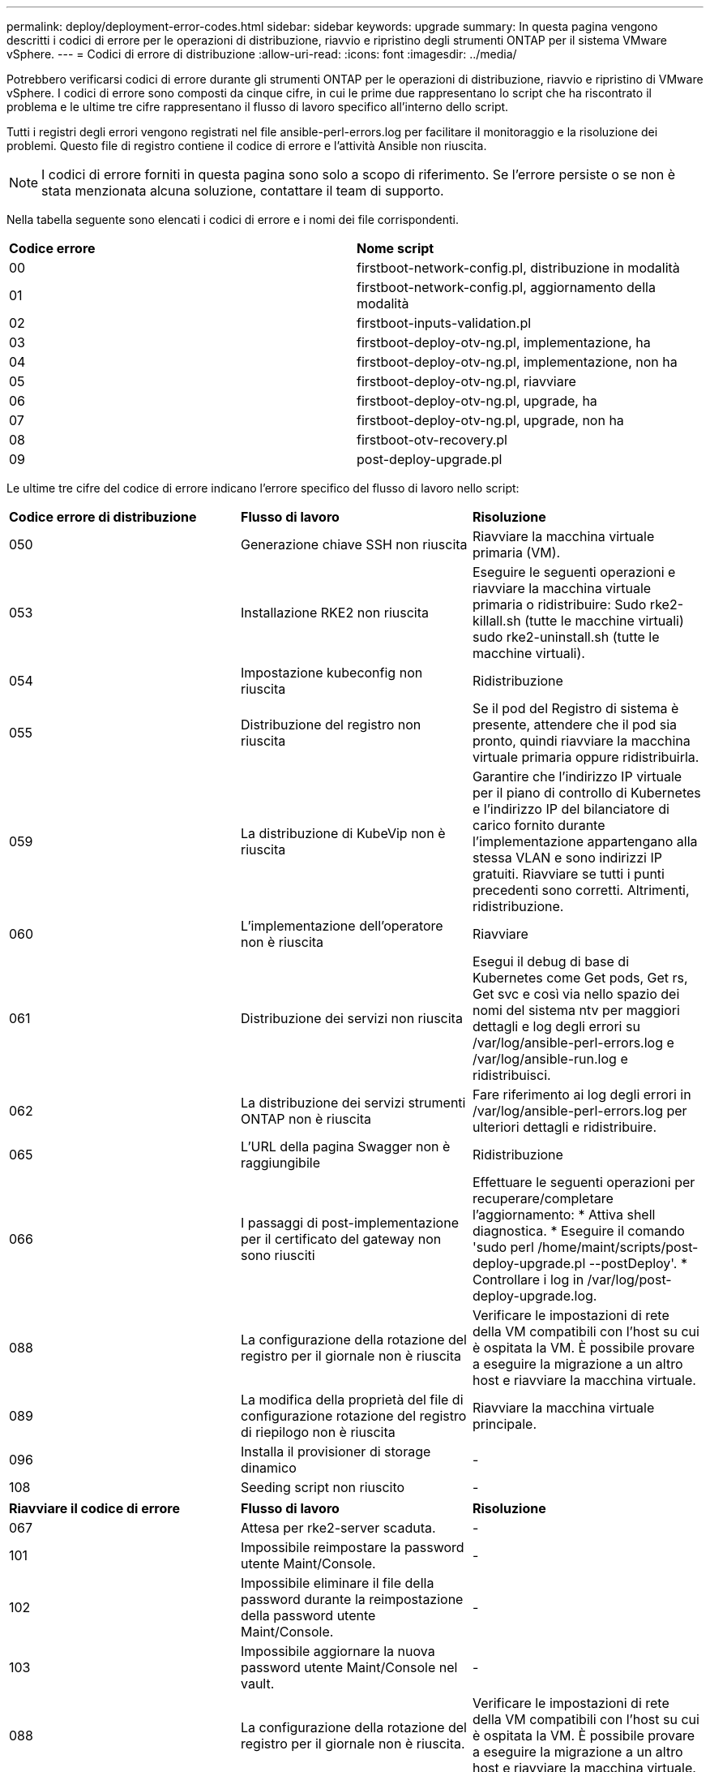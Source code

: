 ---
permalink: deploy/deployment-error-codes.html 
sidebar: sidebar 
keywords: upgrade 
summary: In questa pagina vengono descritti i codici di errore per le operazioni di distribuzione, riavvio e ripristino degli strumenti ONTAP per il sistema VMware vSphere. 
---
= Codici di errore di distribuzione
:allow-uri-read: 
:icons: font
:imagesdir: ../media/


[role="lead"]
Potrebbero verificarsi codici di errore durante gli strumenti ONTAP per le operazioni di distribuzione, riavvio e ripristino di VMware vSphere. I codici di errore sono composti da cinque cifre, in cui le prime due rappresentano lo script che ha riscontrato il problema e le ultime tre cifre rappresentano il flusso di lavoro specifico all'interno dello script.

Tutti i registri degli errori vengono registrati nel file ansible-perl-errors.log per facilitare il monitoraggio e la risoluzione dei problemi. Questo file di registro contiene il codice di errore e l'attività Ansible non riuscita.


NOTE: I codici di errore forniti in questa pagina sono solo a scopo di riferimento. Se l'errore persiste o se non è stata menzionata alcuna soluzione, contattare il team di supporto.

Nella tabella seguente sono elencati i codici di errore e i nomi dei file corrispondenti.

|===


| *Codice errore* | *Nome script* 


| 00 | firstboot-network-config.pl, distribuzione in modalità 


| 01 | firstboot-network-config.pl, aggiornamento della modalità 


| 02 | firstboot-inputs-validation.pl 


| 03 | firstboot-deploy-otv-ng.pl, implementazione, ha 


| 04 | firstboot-deploy-otv-ng.pl, implementazione, non ha 


| 05 | firstboot-deploy-otv-ng.pl, riavviare 


| 06 | firstboot-deploy-otv-ng.pl, upgrade, ha 


| 07 | firstboot-deploy-otv-ng.pl, upgrade, non ha 


| 08 | firstboot-otv-recovery.pl 


| 09 | post-deploy-upgrade.pl 
|===
Le ultime tre cifre del codice di errore indicano l'errore specifico del flusso di lavoro nello script:

|===


| *Codice errore di distribuzione* | *Flusso di lavoro* | *Risoluzione* 


| 050 | Generazione chiave SSH non riuscita | Riavviare la macchina virtuale primaria (VM). 


| 053 | Installazione RKE2 non riuscita | Eseguire le seguenti operazioni e riavviare la macchina virtuale primaria o ridistribuire: Sudo rke2-killall.sh (tutte le macchine virtuali) sudo rke2-uninstall.sh (tutte le macchine virtuali). 


| 054 | Impostazione kubeconfig non riuscita | Ridistribuzione 


| 055 | Distribuzione del registro non riuscita | Se il pod del Registro di sistema è presente, attendere che il pod sia pronto, quindi riavviare la macchina virtuale primaria oppure ridistribuirla. 


| 059 | La distribuzione di KubeVip non è riuscita | Garantire che l'indirizzo IP virtuale per il piano di controllo di Kubernetes e l'indirizzo IP del bilanciatore di carico fornito durante l'implementazione appartengano alla stessa VLAN e sono indirizzi IP gratuiti. Riavviare se tutti i punti precedenti sono corretti. Altrimenti, ridistribuzione. 


| 060 | L'implementazione dell'operatore non è riuscita | Riavviare 


| 061 | Distribuzione dei servizi non riuscita | Esegui il debug di base di Kubernetes come Get pods, Get rs, Get svc e così via nello spazio dei nomi del sistema ntv per maggiori dettagli e log degli errori su /var/log/ansible-perl-errors.log e /var/log/ansible-run.log e ridistribuisci. 


| 062 | La distribuzione dei servizi strumenti ONTAP non è riuscita | Fare riferimento ai log degli errori in /var/log/ansible-perl-errors.log per ulteriori dettagli e ridistribuire. 


| 065 | L'URL della pagina Swagger non è raggiungibile | Ridistribuzione 


| 066 | I passaggi di post-implementazione per il certificato del gateway non sono riusciti | Effettuare le seguenti operazioni per recuperare/completare l'aggiornamento: * Attiva shell diagnostica. * Eseguire il comando 'sudo perl /home/maint/scripts/post-deploy-upgrade.pl --postDeploy'. * Controllare i log in /var/log/post-deploy-upgrade.log. 


| 088 | La configurazione della rotazione del registro per il giornale non è riuscita | Verificare le impostazioni di rete della VM compatibili con l'host su cui è ospitata la VM. È possibile provare a eseguire la migrazione a un altro host e riavviare la macchina virtuale. 


| 089 | La modifica della proprietà del file di configurazione rotazione del registro di riepilogo non è riuscita | Riavviare la macchina virtuale principale. 


| 096 | Installa il provisioner di storage dinamico | - 


| 108 | Seeding script non riuscito | - 
|===
|===


| *Riavviare il codice di errore* | *Flusso di lavoro* | *Risoluzione* 


| 067 | Attesa per rke2-server scaduta. | - 


| 101 | Impossibile reimpostare la password utente Maint/Console. | - 


| 102 | Impossibile eliminare il file della password durante la reimpostazione della password utente Maint/Console. | - 


| 103 | Impossibile aggiornare la nuova password utente Maint/Console nel vault. | - 


| 088 | La configurazione della rotazione del registro per il giornale non è riuscita. | Verificare le impostazioni di rete della VM compatibili con l'host su cui è ospitata la VM. È possibile provare a eseguire la migrazione a un altro host e riavviare la macchina virtuale. 


| 089 | La modifica della proprietà del file di configurazione rotazione del registro di riepilogo non è riuscita. | Riavviare l'VM. 
|===